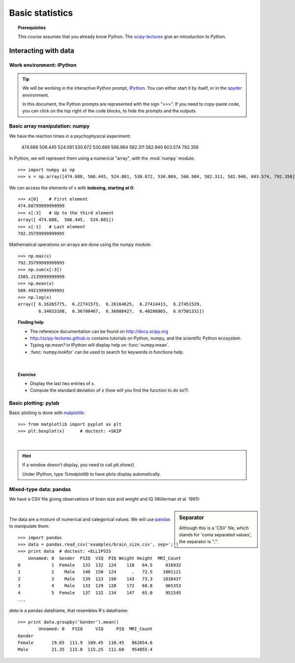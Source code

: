 =================
Basic statistics
=================

.. topic:: **Prerequisites**

   This course assumes that you already know Python. The `scipy-lectures
   <http://scipy-lectures.github.io>`_ give an introduction to Python.

Interacting with data
======================

Work environment: IPython
---------------------------

.. tip::

    We will be working in the interactive Python prompt, `IPython
    <http://ipython.org/>`_. You can either start it by itself, or in the 
    `spyder <http://code.google.com/p/spyderlib>`_ environment.

    In this document, the Python prompts are represented with the sign
    ">>>". If you need to copy-paste code, you can click on the top right
    of the code blocks, to hide the prompts and the outputs.

Basic array manipulation: numpy
--------------------------------

We have the reaction times in a psychophysical experiment:

  474.688  506.445  524.081  530.672  530.869 566.984  582.311  582.940 603.574  792.358

In Python, we will represent them using a numerical "array", with the
:mod:`numpy` module::

    >>> import numpy as np
    >>> x = np.array([474.688, 506.445, 524.081, 530.672, 530.869, 566.984, 582.311, 582.940, 603.574, 792.358])

We can access the elements of x with **indexing, starting at 0**::

    >>> x[0]    # First element
    474.68799999999999
    >>> x[:3]   # Up to the third element
    array([ 474.688,  506.445,  524.081])
    >>> x[-1]   # Last element
    792.35799999999995

Mathematical operations on arrays are done using the numpy module::

    >>> np.max(x)
    792.35799999999995
    >>> np.sum(x[:3])
    1505.2139999999999
    >>> np.mean(x)
    569.49219999999991
    >>> np.log(x)
    array([ 6.16265775,  6.22741573,  6.26164625,  6.27414413,  6.27451529,
            6.34033108,  6.36700467,  6.36808427,  6.40286865,  6.67501331])

.. topic:: **Finding help**

   * The reference documentation can be found on http://docs.scipy.org
   * http://scipy-lectures.github.io contains tutorials on Python, numpy,
     and the scientific Python ecosystem.
   * Typing `np.mean?` in IPython will display help on
     :func:`numpy.mean`.
   * :func:`numpy.lookfor` can be used to search for keywords in
     functions help.

|


.. topic:: **Exercise**
    :class: green

    * Display the last two entries of x.
    * Compute the standard deviation of x (how will you find the function
      to do so?).


Basic plotting: pylab
----------------------

.. image:: auto_examples/images/plot_basic_statistics_1.png
   :scale: 40
   :target: auto_examples/plot_localizer_analysis.html
   :align: right

Basic plotting is done with `matplotlib <http://matplotlib.org/>`_::

    >>> from matplotlib import pyplot as plt
    >>> plt.boxplot(x)      # doctest: +SKIP

|

.. hint::

   If a window doesn't display, you need to call `plt.show()`.

   Under IPython, type `%matplotlib` to have plots display automatically.

Mixed-type data: pandas
------------------------

We have a CSV file giving observations of brain size and weight and IQ
(Willerman et al. 1991):

  .. include:: examples/brain_size.csv
    :end-line: 5
    :literal:

.. sidebar:: **Separator**

   Although this is a 'CSV' file, which stands for 'coma separated
   values', the separator is ";".

|

The data are a mixture of numerical and categorical values. We will use
`pandas <http://pandas.pydata.org>`_ to manipulate them::

    >>> import pandas
    >>> data = pandas.read_csv('examples/brain_size.csv', sep=';')
    >>> print data  # doctest: +ELLIPSIS
        Unnamed: 0  Gender  FSIQ  VIQ  PIQ Weight Height  MRI_Count
    0            1  Female   133  132  124    118   64.5     816932
    1            2    Male   140  150  124      .   72.5    1001121
    2            3    Male   139  123  150    143   73.3    1038437
    3            4    Male   133  129  128    172   68.8     965353
    4            5  Female   137  132  134    147   65.0     951545
    ...

`data` is a pandas dataframe, that resembles R's dataframe::

    >>> print data.groupby('Gender').mean()
            Unnamed: 0   FSIQ     VIQ     PIQ  MRI_Count
    Gender                                              
    Female       19.65  111.9  109.45  110.45   862654.6
    Male         21.35  115.0  115.25  111.60   954855.4

